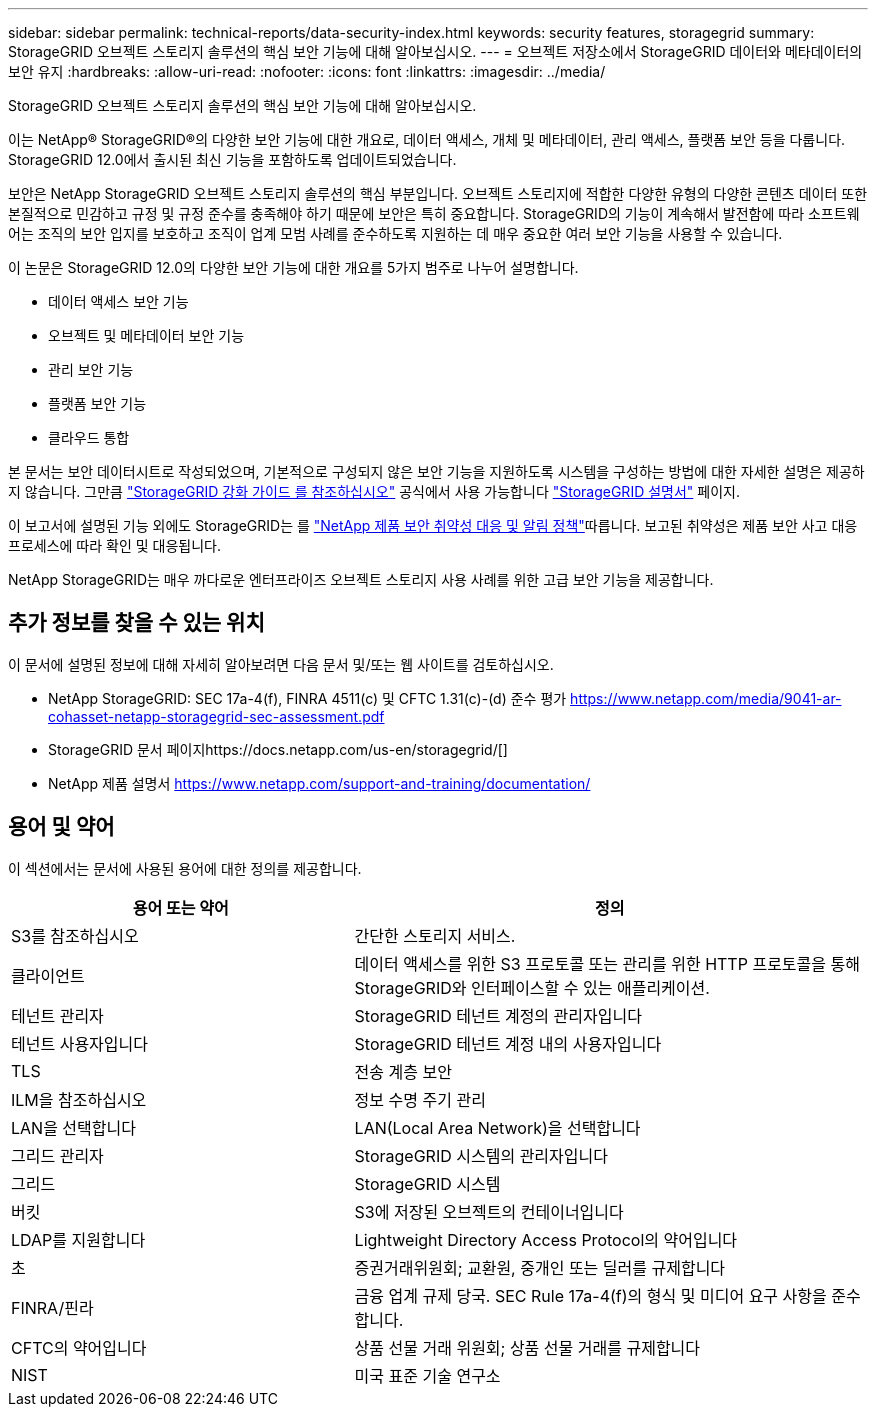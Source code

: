 ---
sidebar: sidebar 
permalink: technical-reports/data-security-index.html 
keywords: security features, storagegrid 
summary: StorageGRID 오브젝트 스토리지 솔루션의 핵심 보안 기능에 대해 알아보십시오. 
---
= 오브젝트 저장소에서 StorageGRID 데이터와 메타데이터의 보안 유지
:hardbreaks:
:allow-uri-read: 
:nofooter: 
:icons: font
:linkattrs: 
:imagesdir: ../media/


[role="lead"]
StorageGRID 오브젝트 스토리지 솔루션의 핵심 보안 기능에 대해 알아보십시오.

이는 NetApp® StorageGRID®의 다양한 보안 기능에 대한 개요로, 데이터 액세스, 개체 및 메타데이터, 관리 액세스, 플랫폼 보안 등을 다룹니다.  StorageGRID 12.0에서 출시된 최신 기능을 포함하도록 업데이트되었습니다.

보안은 NetApp StorageGRID 오브젝트 스토리지 솔루션의 핵심 부분입니다. 오브젝트 스토리지에 적합한 다양한 유형의 다양한 콘텐츠 데이터 또한 본질적으로 민감하고 규정 및 규정 준수를 충족해야 하기 때문에 보안은 특히 중요합니다. StorageGRID의 기능이 계속해서 발전함에 따라 소프트웨어는 조직의 보안 입지를 보호하고 조직이 업계 모범 사례를 준수하도록 지원하는 데 매우 중요한 여러 보안 기능을 사용할 수 있습니다.

이 논문은 StorageGRID 12.0의 다양한 보안 기능에 대한 개요를 5가지 범주로 나누어 설명합니다.

* 데이터 액세스 보안 기능
* 오브젝트 및 메타데이터 보안 기능
* 관리 보안 기능
* 플랫폼 보안 기능
* 클라우드 통합


본 문서는 보안 데이터시트로 작성되었으며, 기본적으로 구성되지 않은 보안 기능을 지원하도록 시스템을 구성하는 방법에 대한 자세한 설명은 제공하지 않습니다.  그만큼 https://docs.netapp.com/us-en/storagegrid/harden/index.html["StorageGRID 강화 가이드 를 참조하십시오"^] 공식에서 사용 가능합니다 https://docs.netapp.com/us-en/storagegrid/["StorageGRID 설명서"^] 페이지.

이 보고서에 설명된 기능 외에도 StorageGRID는 를 https://www.netapp.com/us/legal/vulnerability-response.aspx["NetApp 제품 보안 취약성 대응 및 알림 정책"^]따릅니다. 보고된 취약성은 제품 보안 사고 대응 프로세스에 따라 확인 및 대응됩니다.

NetApp StorageGRID는 매우 까다로운 엔터프라이즈 오브젝트 스토리지 사용 사례를 위한 고급 보안 기능을 제공합니다.



== 추가 정보를 찾을 수 있는 위치

이 문서에 설명된 정보에 대해 자세히 알아보려면 다음 문서 및/또는 웹 사이트를 검토하십시오.

* NetApp StorageGRID: SEC 17a-4(f), FINRA 4511(c) 및 CFTC 1.31(c)-(d) 준수 평가 https://www.netapp.com/media/9041-ar-cohasset-netapp-storagegrid-sec-assessment.pdf[]
* StorageGRID 문서 페이지https://docs.netapp.com/us-en/storagegrid/[]
* NetApp 제품 설명서 https://www.netapp.com/support-and-training/documentation/[]




== 용어 및 약어

이 섹션에서는 문서에 사용된 용어에 대한 정의를 제공합니다.

[cols="40,60"]
|===
| 용어 또는 약어 | 정의 


| S3를 참조하십시오 | 간단한 스토리지 서비스. 


| 클라이언트 | 데이터 액세스를 위한 S3 프로토콜 또는 관리를 위한 HTTP 프로토콜을 통해 StorageGRID와 인터페이스할 수 있는 애플리케이션. 


| 테넌트 관리자 | StorageGRID 테넌트 계정의 관리자입니다 


| 테넌트 사용자입니다 | StorageGRID 테넌트 계정 내의 사용자입니다 


| TLS | 전송 계층 보안 


| ILM을 참조하십시오 | 정보 수명 주기 관리 


| LAN을 선택합니다 | LAN(Local Area Network)을 선택합니다 


| 그리드 관리자 | StorageGRID 시스템의 관리자입니다 


| 그리드 | StorageGRID 시스템 


| 버킷 | S3에 저장된 오브젝트의 컨테이너입니다 


| LDAP를 지원합니다 | Lightweight Directory Access Protocol의 약어입니다 


| 초 | 증권거래위원회; 교환원, 중개인 또는 딜러를 규제합니다 


| FINRA/핀라 | 금융 업계 규제 당국. SEC Rule 17a-4(f)의 형식 및 미디어 요구 사항을 준수합니다. 


| CFTC의 약어입니다 | 상품 선물 거래 위원회; 상품 선물 거래를 규제합니다 


| NIST | 미국 표준 기술 연구소 
|===